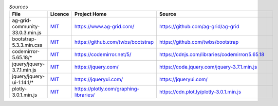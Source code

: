 

.. csv-table:: *Sources*
    :header: "File",                            "Licence",               "Project Home",                            "Source",

    "ag-grid-community-33.0.3.min.js",          |ag-LICENCE|_,           "https://www.ag-grid.com/",                "https://github.com/ag-grid/ag-grid",
    "bootstrap-5.3.3.min.css",                  |bootstrap-LICENCE|_,    "https://github.com/twbs/bootstrap",       "https://github.com/twbs/bootstrap",
    "codemirror-5.65.18/*",                     |codemirror-LICENCE|_,   "https://codemirror.net/5/",               "https://cdnjs.com/libraries/codemirror/5.65.18",
    "jquery/jquery-3.7.1.min.js",               |jquery-LICENCE|_,       "https://jquery.com/",                     "https://code.jquery.com/jquery-3.7.1.min.js",
    "jquery/jquery-ui-1.14.1/*",                |jqueryui-LICENCE|_,     "https://jqueryui.com/",                   "https://jqueryui.com/",
    "plotly-3.0.1.min.js",                      |plotly-LICENCE|_,       "https://plotly.com/graphing-libraries/",  "https://cdn.plot.ly/plotly-3.0.1.min.js",



.. |ag-LICENCE| replace:: MIT
.. |bootstrap-LICENCE| replace:: MIT
.. |codemirror-LICENCE| replace:: MIT
.. |jquery-LICENCE| replace:: MIT
.. |jqueryui-LICENCE| replace:: MIT
.. |plotly-LICENCE| replace:: MIT

.. _ag-LICENCE: https://github.com/ag-grid/ag-grid/blob/latest/LICENSE.txt
.. _bootstrap-LICENCE: https://github.com/twbs/bootstrap/blob/main/LICENSE
.. _codemirror-LICENCE: https://github.com/codemirror/codemirror5/blob/master/LICENSE
.. _jquery-LICENCE: https://github.com/jquery/jquery/blob/main/LICENSE.txt
.. _jqueryui-LICENCE: https://github.com/jquery/jquery-ui/blob/main/LICENSE.txt
.. _plotly-LICENCE: https://github.com/plotly/plotly.js/blob/master/LICENSE


.. LICENCES (plain):

    ag-grid-community-33.0.3.min.js:
        LICENCE >
            This project is made up of many packages. There are two license types: MIT and Commercial.

            Each package has it's own license file explaining the license for that package.

            The following packages are MIT licensed:

            + @ag-grid-community/locale
            + @ag-grid-community/styles
            + ag-grid-angular
            + ag-grid-react
            + ag-grid-vue3
            + ag-grid-community

            The following packages are Commercial licensed:


            + ag-grid-enterprise

            To view the commercial license for the commercial projects please refer to each projects respective license - for example for
            ag-grid-enterprise refer to packages/ag-grid-enterprise/LICENSE.html.
        < LICENCE

    bootstrap-5.3.3.min.css:
        LICENCE >
            The MIT License (MIT)

            Copyright (c) 2011-2024 The Bootstrap Authors

            Permission is hereby granted, free of charge, to any person obtaining a copy
            of this software and associated documentation files (the "Software"), to deal
            in the Software without restriction, including without limitation the rights
            to use, copy, modify, merge, publish, distribute, sublicense, and/or sell
            copies of the Software, and to permit persons to whom the Software is
            furnished to do so, subject to the following conditions:

            The above copyright notice and this permission notice shall be included in
            all copies or substantial portions of the Software.

            THE SOFTWARE IS PROVIDED "AS IS", WITHOUT WARRANTY OF ANY KIND, EXPRESS OR
            IMPLIED, INCLUDING BUT NOT LIMITED TO THE WARRANTIES OF MERCHANTABILITY,
            FITNESS FOR A PARTICULAR PURPOSE AND NONINFRINGEMENT. IN NO EVENT SHALL THE
            AUTHORS OR COPYRIGHT HOLDERS BE LIABLE FOR ANY CLAIM, DAMAGES OR OTHER
            LIABILITY, WHETHER IN AN ACTION OF CONTRACT, TORT OR OTHERWISE, ARISING FROM,
            OUT OF OR IN CONNECTION WITH THE SOFTWARE OR THE USE OR OTHER DEALINGS IN
            THE SOFTWARE.
        < LICENCE

    codemirror-5.65.18/*:
        LICENCE >
            MIT License

            Copyright (C) 2017 by Marijn Haverbeke <marijn@haverbeke.berlin> and others

            Permission is hereby granted, free of charge, to any person obtaining a copy
            of this software and associated documentation files (the "Software"), to deal
            in the Software without restriction, including without limitation the rights
            to use, copy, modify, merge, publish, distribute, sublicense, and/or sell
            copies of the Software, and to permit persons to whom the Software is
            furnished to do so, subject to the following conditions:

            The above copyright notice and this permission notice shall be included in
            all copies or substantial portions of the Software.

            THE SOFTWARE IS PROVIDED "AS IS", WITHOUT WARRANTY OF ANY KIND, EXPRESS OR
            IMPLIED, INCLUDING BUT NOT LIMITED TO THE WARRANTIES OF MERCHANTABILITY,
            FITNESS FOR A PARTICULAR PURPOSE AND NONINFRINGEMENT. IN NO EVENT SHALL THE
            AUTHORS OR COPYRIGHT HOLDERS BE LIABLE FOR ANY CLAIM, DAMAGES OR OTHER
            LIABILITY, WHETHER IN AN ACTION OF CONTRACT, TORT OR OTHERWISE, ARISING FROM,
            OUT OF OR IN CONNECTION WITH THE SOFTWARE OR THE USE OR OTHER DEALINGS IN
            THE SOFTWARE.
        < LICENCE

    jquery/jquery-3.7.1.min.js:
        LICENCE >
            Copyright OpenJS Foundation and other contributors, https://openjsf.org/

            Permission is hereby granted, free of charge, to any person obtaining
            a copy of this software and associated documentation files (the
            "Software"), to deal in the Software without restriction, including
            without limitation the rights to use, copy, modify, merge, publish,
            distribute, sublicense, and/or sell copies of the Software, and to
            permit persons to whom the Software is furnished to do so, subject to
            the following conditions:

            The above copyright notice and this permission notice shall be
            included in all copies or substantial portions of the Software.

            THE SOFTWARE IS PROVIDED "AS IS", WITHOUT WARRANTY OF ANY KIND,
            EXPRESS OR IMPLIED, INCLUDING BUT NOT LIMITED TO THE WARRANTIES OF
            MERCHANTABILITY, FITNESS FOR A PARTICULAR PURPOSE AND
            NONINFRINGEMENT. IN NO EVENT SHALL THE AUTHORS OR COPYRIGHT HOLDERS BE
            LIABLE FOR ANY CLAIM, DAMAGES OR OTHER LIABILITY, WHETHER IN AN ACTION
            OF CONTRACT, TORT OR OTHERWISE, ARISING FROM, OUT OF OR IN CONNECTION
            WITH THE SOFTWARE OR THE USE OR OTHER DEALINGS IN THE SOFTWARE.
        < LICENCE

    jquery/jquery-ui-1.14.1/*:
        LICENCE >
            Copyright OpenJS Foundation and other contributors, https://openjsf.org/

            This software consists of voluntary contributions made by many
            individuals. For exact contribution history, see the revision history
            available at https://github.com/jquery/jquery-ui

            The following license applies to all parts of this software except as
            documented below:

            ====

            Permission is hereby granted, free of charge, to any person obtaining
            a copy of this software and associated documentation files (the
            "Software"), to deal in the Software without restriction, including
            without limitation the rights to use, copy, modify, merge, publish,
            distribute, sublicense, and/or sell copies of the Software, and to
            permit persons to whom the Software is furnished to do so, subject to
            the following conditions:

            The above copyright notice and this permission notice shall be
            included in all copies or substantial portions of the Software.

            THE SOFTWARE IS PROVIDED "AS IS", WITHOUT WARRANTY OF ANY KIND,
            EXPRESS OR IMPLIED, INCLUDING BUT NOT LIMITED TO THE WARRANTIES OF
            MERCHANTABILITY, FITNESS FOR A PARTICULAR PURPOSE AND
            NONINFRINGEMENT. IN NO EVENT SHALL THE AUTHORS OR COPYRIGHT HOLDERS BE
            LIABLE FOR ANY CLAIM, DAMAGES OR OTHER LIABILITY, WHETHER IN AN ACTION
            OF CONTRACT, TORT OR OTHERWISE, ARISING FROM, OUT OF OR IN CONNECTION
            WITH THE SOFTWARE OR THE USE OR OTHER DEALINGS IN THE SOFTWARE.

            ====

            Copyright and related rights for sample code are waived via CC0. Sample
            code is defined as all source code contained within the demos directory.

            CC0: http://creativecommons.org/publicdomain/zero/1.0/

            ====

            All files located in the node_modules and external directories are
            externally maintained libraries used by this software which have their
            own licenses; we recommend you read them, as their terms may differ from
            the terms above.
        < LICENCE

    plotly-3.0.1.min.js:
        LICENCE >
            MIT License

            Copyright (c) 2016-2024 Plotly Technologies Inc.

            Permission is hereby granted, free of charge, to any person obtaining a copy
            of this software and associated documentation files (the "Software"), to deal
            in the Software without restriction, including without limitation the rights
            to use, copy, modify, merge, publish, distribute, sublicense, and/or sell
            copies of the Software, and to permit persons to whom the Software is
            furnished to do so, subject to the following conditions:

            The above copyright notice and this permission notice shall be included in
            all copies or substantial portions of the Software.

            THE SOFTWARE IS PROVIDED "AS IS", WITHOUT WARRANTY OF ANY KIND, EXPRESS OR
            IMPLIED, INCLUDING BUT NOT LIMITED TO THE WARRANTIES OF MERCHANTABILITY,
            FITNESS FOR A PARTICULAR PURPOSE AND NONINFRINGEMENT. IN NO EVENT SHALL THE
            AUTHORS OR COPYRIGHT HOLDERS BE LIABLE FOR ANY CLAIM, DAMAGES OR OTHER
            LIABILITY, WHETHER IN AN ACTION OF CONTRACT, TORT OR OTHERWISE, ARISING FROM,
            OUT OF OR IN CONNECTION WITH THE SOFTWARE OR THE USE OR OTHER DEALINGS IN
            THE SOFTWARE.
        < LICENCE

